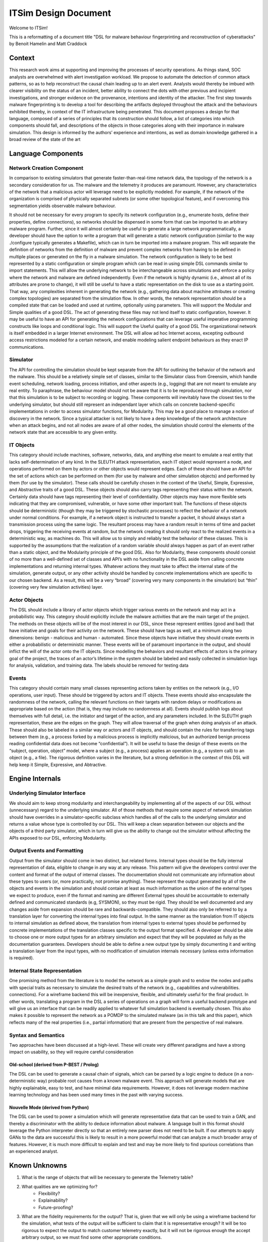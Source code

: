 *********************
ITSim Design Document
*********************

Welcome to ITSim!

This is a reformatting of a document title "DSL for malware behaviour fingerprinting and reconstruction of cyberattacks" by Benoit Hamelin and Matt Craddock

Context
=======
This research work aims at supporting and improving the processes of security operations. As things stand, SOC analysts are overwhelmed with alert investigation workload. We propose to automate the detection of common attack patterns, so as to help reconstruct the causal chain leading up to an alert event. Analysts would thereby be imbued with clearer visibility on the status of an incident, better ability to connect the dots with other previous and incipient investigations, and stronger evidence on the provenance, intentions and identity of the attacker.
The first step towards malware fingerprinting is to develop a tool for describing the artifacts deployed throughout the attack and the behaviours exhibited thereby, in context of the IT infrastructure being penetrated.
This document proposes a design for that language, composed of a series of principles that its construction should follow, a list of categories into which components should fall, and descriptions of the objects in those categories along with their importance in malware simulation.
This design is informed by the authors’ experience and intentions, as well as domain knowledge gathered in a broad review of the state of the art

Language Components
===================

Network Creation Component
--------------------------

In comparison to existing simulators that generate faster-than-real-time network data, the topology of the network is a secondary consideration for us. The malware and the telemetry it produces are paramount. However, any characteristics of the network that a malicious actor will leverage need to be explicitly modeled. For example, if the network of the organization is comprised of physically separated subnets (or some other topological feature), and if overcoming this segmentation yields observable malware behaviour.

It should not be necessary for every program to specify its network configuration (e.g., enumerate hosts, define their properties, define connections), so networks should be dispensed in some form that can be imported to an arbitrary malware program. Further, since it will almost certainly be useful to generate a large network programmatically, a developer should have the option to write a program that will generate a static network configuration (similar to the way ./configure typically generates a Makefile), which can in turn be imported into a malware program. This will separate the definition of networks from the definition of malware and prevent complex networks from having to be defined in multiple places or generated on the fly in a malware simulation.
The network configuration is likely to be best represented by a static configuration or simple program which can be read in using simple DSL commands similar to import statements. This will allow the underlying network to be interchangeable across simulations and enforce a policy where the network and malware are defined independently. Even if the network is highly dynamic (i.e., almost all of its attributes are prone to change), it will still be useful to have a static representation on the disk to use as a starting point. That way, any complexities inherent in generating the network (e.g., gathering data about machine attributes or creating complex topologies) are separated from the simulation flow. In other words, the network representation should be a compiled state that can be loaded and used at runtime, optionally using parameters. This will support the Modular and Simple qualities of a good DSL.
The act of generating these files may not lend itself to static configuration, however. It may be useful to have an API for generating the network configurations that can leverage useful imperative programming constructs like loops and conditional logic. This will support the Useful quality of a good DSL
The organizational network is itself embedded in a larger Internet environment. The DSL will allow ad hoc Internet access, excepting outbound access restrictions modeled for a certain network, and enable modeling salient endpoint behaviours as they enact IP communications.

Simulator
---------

The API for controlling the simulation should be kept separate from the API for outlining the behavior of the network and the malware. This should be a relatively simple set of classes, similar to the Simulator class from Greensim, which handle event scheduling, network loading, process initiation, and other aspects (e.g., logging) that are not meant to emulate any real entity. To paraphrase, the behaviour model should not be aware that it is to be reproduced through simulation, nor that this simulation is to be subject to recording or logging. These components will inevitably have the closest ties to the underlying simulator, but should still represent an independant layer which calls on concrete backend-specific implementations in order to access simulator functions, for Modularity.
This may be a good place to manage a notion of discovery in the network. Since a typical attacker is not likely to have a deep knowledge of the network architecture when an attack begins, and not all nodes are aware of all other nodes, the simulation should control the elements of the network state that are accessible to any given entity.

IT Objects
----------

This category should include machines, software, networks, data, and anything else meant to emulate a real entity that lacks self-determination of any kind. In the SLEUTH attack representation, each IT object would represent a node, and operations performed on them by actors or other objects would represent edges. Each of these should have an API for the set of actions which can be performed on them (for use by malware and other simulation objects) and performed by them (for use by the simulator). These calls should be carefully chosen in the context of the Useful, Simple, Expressive, and Abstractive traits of a good DSL.
These objects should also carry tags representing their status within the network. Certainly data should have tags representing their level of confidentiality. Other objects may have more flexible sets indicating that they are compromised, vulnerable, or have some other important trait.
The functions of these objects should be deterministic (though they may be triggered by stochastic processes) to reflect the behavior of a network under normal conditions. For example, if a network object is instructed to transfer a packet, it should always start a transmission process using the same logic. The resultant process may have a random result in terms of time and packet drops, triggering the receiving events at random, but the network creating it should only react to the realized events in a deterministic way, as machines do. This will allow us to simply and reliably test the behavior of these classes. This is supported by the assumptions that the realization of a random variable should always happen as part of an event rather than a static object, and the Modularity principle of the good DSL.
Also for Modularity, these components should consist of no more than a well-defined set of classes and API’s with no functionality in the DSL aside from calling concrete implementations and returning internal types. Whatever actions they must take to affect the internal state of the simulation, generate output, or any other activity should be handled by concrete implementations which are specific to our chosen backend. As a result, this will be a very “broad” (covering very many components in the simulation) but “thin” (covering very few simulation activities) layer.

Actor Objects
-------------

The DSL should include a library of actor objects which trigger various events on the network and may act in a probabilistic way. This category should explicitly include the malware activities that are the main target of the project. The methods on these objects will be of the most interest in our DSL, since these represent entities (good and bad) that have initiative and goals for their activity on the network. These should have tags as well, at a minimum along two dimensions: benign - malicious and human - automated.
Since these objects have initiative they should create events in either a probabilistic or deterministic manner. These events will be of paramount importance in the output, and should inflict the will of the actor onto the IT objects.
Since modelling the behaviors and resultant effects of actors is the primary goal of the project, the traces of an actor’s lifetime in the system should be labeled and easily collected in simulation logs for analysis, validation, and training data. The labels should be removed for testing data

Events
------

This category should contain many small classes representing actions taken by entities on the network (e.g., I/O operations, user input). These should be triggered by actors and IT objects. These events should also encapsulate the randomness of the network, calling the relevant functions on their targets with random delays or modifications as appropriate based on the action (that is, they may include no randomness at all). Events should publish logs about themselves with full detail, i.e. the initiator and target of the action, and any parameters included.
In the SLEUTH graph representation, these are the edges on the graph. They will allow traversal of the graph when doing analysis of an attack.
These should also be labeled in a similar way or actors and IT objects, and should contain the rules for transferring tags between them (e.g., a process forked by a malicious process is implicitly malicious, but an authorized benign process reading confidential data does not become “confidential”).
It will be useful to base the design of these events on the “subject, operation, object” model, where a subject (e.g., a process) applies an operation (e.g., a system call) to an object (e.g., a file). The rigorous definition varies in the literature, but a strong definition in the context of this DSL will help keep it Simple, Expressive, and Abtractive.

Engine Internals
================

Underlying Simulator Interface
------------------------------

We should aim to keep strong modularity and interchangeability by implementing all of the aspects of our DSL without (unnecessary) regard to the underlying simulator. All of those methods that require some aspect of network simulation should have overrides in a simulator-specific subclass which handles all of the calls to the underlying simulator and returns a value whose type is controlled by our DSL. This will keep a clean separation between our objects and the objects of a third party simulator, which in turn will give us the ability to change out the simulator without affecting the APIs exposed to our DSL, enforcing Modularity.

Output Events and Formatting
----------------------------

Output from the simulator should come in two distinct, but related forms.
Internal types should be the fully internal representation of data, eligible to change in any way at any release. This pattern will give the developers control over the content and format of the output of internal classes. The documentation should not communicate any information about these types to users (or, more practically, not promise anything). These represent the output generated by all of the objects and events in the simulation and should contain at least as much information as the union of the external types we expect to produce, even if the format and naming are different
External types should be accountable to externally defined and communicated standards (e.g, SYSMON), so they must be rigid. They should be well documented and any changes aside from expansion should be rare and backwards-compatible. They should also only be referred to by a translation layer for converting the internal types into final output.
In the same manner as the translation from IT objects to internal simulation as defined above, the translation from internal types to external types should be performed by concrete implementations of the translation classes specific to the output format specified. A developer should be able to choose one or more output types for an arbitrary simulation and expect that they will be populated as fully as the documentation guarantees. Developers should be able to define a new output type by simply documenting it and writing a translation layer from the input types, with no modification of simulation internals necessary (unless extra information is required).

Internal State Representation
-----------------------------
One promising method from the literature is to model the network as a simple graph and to endow the nodes and paths with special traits as necessary to simulate the desired traits of the network (e.g., capabilities and vulnerabilities. connections). For a wireframe backend this will be inexpensive, flexible, and ultimately useful for the final product. In other words, translating a program in the DSL a series of operations on a graph will form a useful backend prototype and will give us an interface that can be readily applied to whatever full simulation backend is eventually chosen. This also makes it possible to represent the network as a POMDP to the simulated malware (as in this talk and this paper), which reflects many of the real properties (i.e., partial information) that are present from the perspective of real malware.

Syntax and Semantics
--------------------

Two approaches have been discussed at a high-level. These will create very different paradigms and have a strong impact on usability, so they will require careful consideration

Old-school (derived from P-BEST / Prolog)
^^^^^^^^^^^^^^^^^^^^^^^^^^^^^^^^^^^^^^^^^

The DSL can be used to generate a causal chain of signals, which can be parsed by a logic engine to deduce (in a non-deterministic way) probable root causes from a known malware event.
This approach will generate models that are highly explainable, easy to test, and have minimal data requirements. However, it does not leverage modern machine learning technology and has been used many times in the past with varying success.

Nouvelle Mode (derived from Python)
^^^^^^^^^^^^^^^^^^^^^^^^^^^^^^^^^^^

The DSL can be used to power a simulation which will generate representative data that can be used to train a GAN, and thereby a discriminator with the ability to deduce information about malware.
A language built in this format should leverage the Python interpreter directly so that an entirely new parser does not need to be built.
If our attempts to apply GANs to the data are successful this is likely to result in a more powerful model that can analyze a much broader array of features. However, it is much more difficult to explain and test and may be more likely to find spurious correlations than an experienced analyst.

Known Unknowns
==============

#. What is the range of objects that will be necessary to generate the Telemetry table?
#. What qualities are we optimizing for?
    * Flexibility?
    * Explainability?
    * Future-proofing?
#. What are the fidelity requirements for the output? That is, given that we will only be using a wireframe backend for the simulation, what tests of the output will be sufficient to claim that it is representative enough? It will be too rigorous to expect the output to match customer telemetry exactly, but it will not be rigorous enough the accept arbitrary output, so we must find some other appropriate conditions.
#. Which language format will we attempt first? Logic or imperative?
#. What ability will we have to conduct user studies and interviews?
#. What will the timelines and format be for feedback? What are the expected response times from EAI?
#. At what point in the timeline will our customers be able to render an informed opinion of whether or not this project will create a useful tool for their analysts? If the answer is negative, will there be time available to realign?
